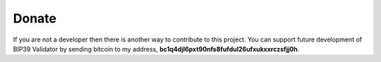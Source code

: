Donate
========================================================================================

If you are not a developer then there is another way to contribute to this project. You
can support future development of BIP39 Validator by sending bitcoin to my address,
**bc1q4djl6pxt90nfs8fufdul26ufxukxxrczsfjj0h**.
